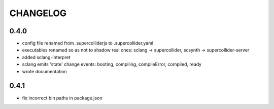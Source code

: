 CHANGELOG
=========

0.4.0
-----

- config file renamed from .supercolliderjs to .supercollider.yaml
- executables renamed so as not to shadow real ones: sclang -> supercollider, scsynth -> supercollider-server
- added sclang-interpret
- sclang emits 'state' change events: booting, compiling, compileError, compiled, ready
- wrote documentation


0.4.1
-----

- fix incorrect bin paths in package.json
